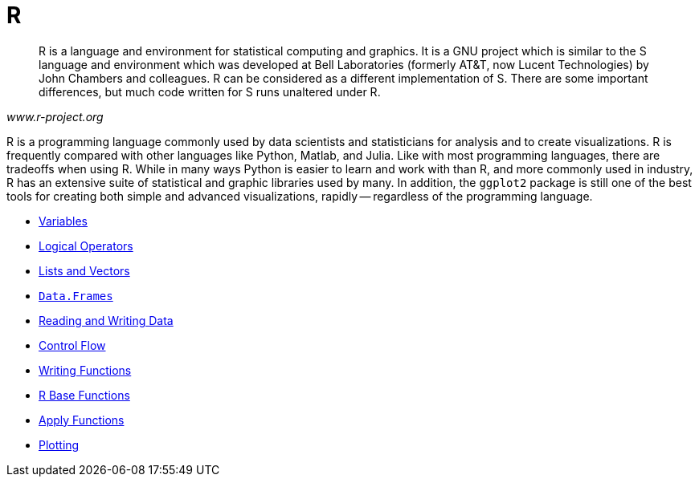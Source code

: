 = R
:page-aliases: introduction.adoc

[quote, , www.r-project.org]
____
R is a language and environment for statistical computing and graphics. It is a GNU project which is similar to the S language and environment which was developed at Bell Laboratories (formerly AT&T, now Lucent Technologies) by John Chambers and colleagues. R can be considered as a different implementation of S. There are some important differences, but much code written for S runs unaltered under R.
____

R is a programming language commonly used by data scientists and statisticians for analysis and to create visualizations. R is frequently compared with other languages like Python, Matlab, and Julia. Like with most programming languages, there are tradeoffs when using R. While in many ways Python is easier to learn and work with than R, and more commonly used in industry, R has an extensive suite of statistical and graphic libraries used by many. In addition, the `ggplot2` package is still one of the best tools for creating both simple and advanced visualizations, rapidly -- regardless of the programming language.

* xref:variables.adoc[Variables]
* xref:logical-operators.adoc[Logical Operators]
* xref:lists-and-vectors.adoc[Lists and Vectors]
* xref:data-frames.adoc[`Data.Frames`]
* xref:reading-and-writing-data.adoc[Reading and Writing Data]
* xref:control-flow.adoc[Control Flow]
* xref:writing-functions.adoc[Writing Functions]
* xref:r-base-functions.adoc[R Base Functions]
* xref:apply-functions.adoc[Apply Functions]
* xref:plotting.adoc[Plotting]
